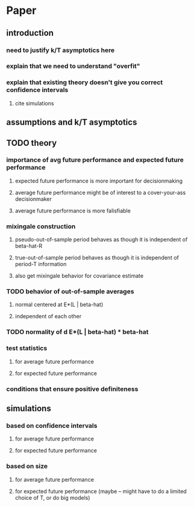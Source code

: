 * Paper
** introduction
*** need to justify k/T asymptotics here
*** explain that we need to understand "overfit"
*** explain that existing theory doesn't give you correct confidence intervals
**** cite simulations
** assumptions and k/T asymptotics
** TODO theory
*** importance of avg future performance and expected future performance
**** expected future performance is more important for decisionmaking
**** average future performance might be of interest to a cover-your-ass decisionmaker
**** average future performance is more falisfiable
*** mixingale construction
**** pseudo-out-of-sample period behaves as though it is independent of beta-hat-R
**** true-out-of-sample period behaves as though it is independent of period-T information
**** also get mixingale behavior for covariance estimate
*** TODO behavior of out-of-sample averages
**** normal centered at E*(L | beta-hat)
**** independent of each other
*** TODO normality of d E*(L | beta-hat) * beta-hat
*** test statistics
**** for average future performance
**** for expected future performance
*** conditions that ensure positive definiteness
** simulations
*** based on confidence intervals
**** for average future performance
**** for expected future performance
*** based on size
**** for average future performance
**** for expected future performance (maybe -- might have to do a limited choice of T, or do big models)
